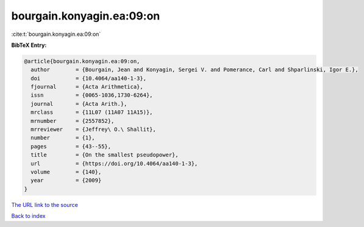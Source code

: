 bourgain.konyagin.ea:09:on
==========================

:cite:t:`bourgain.konyagin.ea:09:on`

**BibTeX Entry:**

.. code-block:: bibtex

   @article{bourgain.konyagin.ea:09:on,
     author        = {Bourgain, Jean and Konyagin, Sergei V. and Pomerance, Carl and Shparlinski, Igor E.},
     doi           = {10.4064/aa140-1-3},
     fjournal      = {Acta Arithmetica},
     issn          = {0065-1036,1730-6264},
     journal       = {Acta Arith.},
     mrclass       = {11L07 (11A07 11A15)},
     mrnumber      = {2557852},
     mrreviewer    = {Jeffrey\ O.\ Shallit},
     number        = {1},
     pages         = {43--55},
     title         = {On the smallest pseudopower},
     url           = {https://doi.org/10.4064/aa140-1-3},
     volume        = {140},
     year          = {2009}
   }
`The URL link to the source <https://doi.org/10.4064/aa140-1-3>`_


`Back to index <../By-Cite-Keys.html>`_
